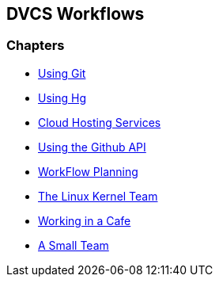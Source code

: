 == DVCS Workflows

:Author: Zachary Kessin
:Email: zkessin@gmail.com

=== Chapters
* link:using_git.asciidoc[Using Git]
* link:using_hg.asciidoc[Using Hg]
* link:dvcs_cloud_hosting.asciidoc[Cloud Hosting Services]
* link:github_api.asciidoc[Using the Github API]
* link:workflow_planning.asciidoc[WorkFlow Planning]
* link:linux_kernel.asciidoc[The Linux Kernel Team]
* link:netcafe.asciidoc[Working in a Cafe] 
* link:small_team.asciidoc[A Small Team]
